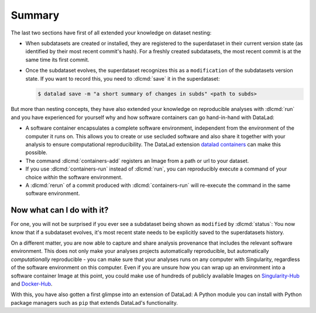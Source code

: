 .. _summary_containers:

Summary
-------

The last two sections have first of all extended your knowledge on dataset nesting:

- When subdatasets are created or installed, they are registered to the superdataset
  in their current version state (as identified by their most recent commit's hash).
  For a freshly created subdatasets, the most recent commit is at the same time its
  first commit.

- Once the subdataset evolves, the superdataset recognizes this as a ``modification``
  of the subdatasets version state. If you want to record this, you need to
  :dlcmd:`save` it in the superdataset:

  .. code-block:: bash

    $ datalad save -m "a short summary of changes in subds" <path to subds>

But more than nesting concepts, they have also extended your knowledge on
reproducible analyses with :dlcmd:`run` and you have experienced
for yourself why and how software containers can go hand-in-hand with DataLad:

- A software container encapsulates a complete software environment, independent
  from the environment of the computer it runs on. This allows you to create or
  use secluded software and also share it together with your analysis to ensure
  computational reproducibility. The DataLad extension
  `datalad containers <https://docs.datalad.org/projects/container>`_
  can make this possible.

- The command :dlcmd:`containers-add` registers an Image from a path or
  url to your dataset.

- If you use :dlcmd:`containers-run` instead of :dlcmd:`run`,
  you can reproducibly execute a command of your choice *within* the software
  environment.

- A :dlcmd:`rerun` of a commit produced with :dlcmd:`containers-run`
  will re-execute the command in the same software environment.

Now what can I do with it?
^^^^^^^^^^^^^^^^^^^^^^^^^^

For one, you will not be surprised if you ever see a subdataset being shown as
``modified`` by :dlcmd:`status`: You now know that if a subdataset
evolves, it's most recent state needs to be explicitly saved to the superdatasets
history.

On a different matter, you are now able to capture and share analysis provenance that
includes the relevant software environment. This does not only make your analyses
projects automatically reproducible, but automatically *computationally* reproducible -
you can make sure that your analyses runs on any computer with Singularity,
regardless of the software environment on this computer. Even if you are unsure how you can wrap up an
environment into a software container Image at this point, you could make use of
hundreds of publicly available Images on `Singularity-Hub <https://singularity-hub.org>`_ and
`Docker-Hub <https://hub.docker.com>`_.

With this, you have also gotten a first glimpse into an extension of DataLad: A
Python module you can install with Python package managers such as ``pip`` that
extends DataLad's functionality.
